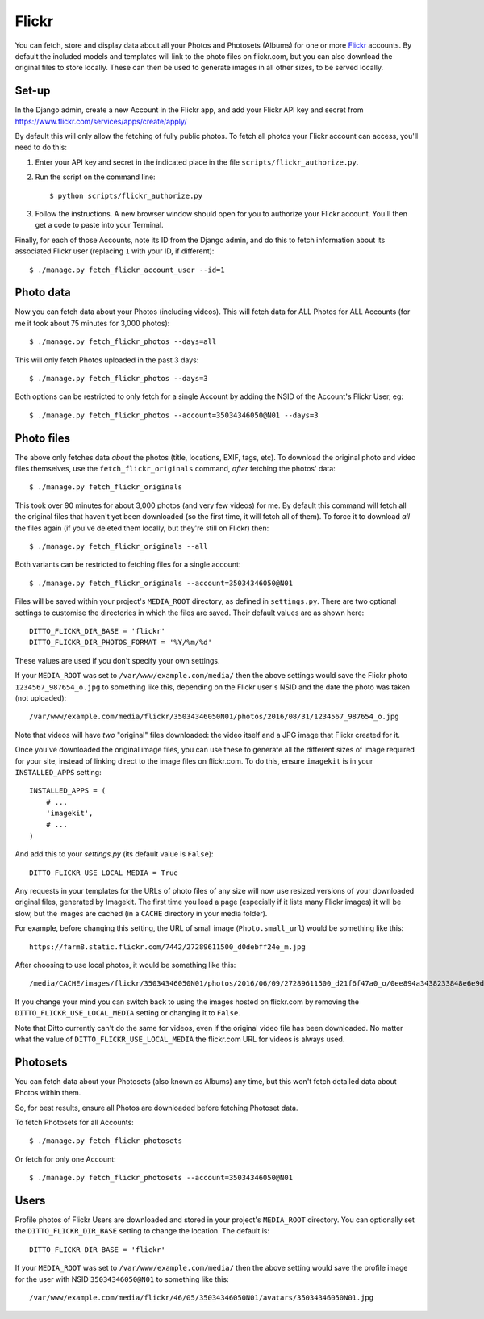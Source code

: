 Flickr
######

You can fetch, store and display data about all your Photos and Photosets (Albums) for one or more `Flickr <https://flickr.com/>`_ accounts. By default the included models and templates will link to the photo files on flickr.com, but you can also download the original files to store locally. These can then be used to generate images in all other sizes, to be served locally.


Set-up
******

In the Django admin, create a new Account in the Flickr app, and add your Flickr API key and secret from https://www.flickr.com/services/apps/create/apply/

By default this will only allow the fetching of fully public photos. To fetch
all photos your Flickr account can access, you'll need to do this:

1. Enter your API key and secret in the indicated place in the file
   ``scripts/flickr_authorize.py``.

2. Run the script on the command line::

   $ python scripts/flickr_authorize.py

3. Follow the instructions. A new browser window should open for you to
   authorize your Flickr account. You'll then get a code to paste into your
   Terminal.

Finally, for each of those Accounts, note its ID from the Django admin, and do this to fetch information about its associated Flickr user (replacing ``1`` with your ID, if different)::

    $ ./manage.py fetch_flickr_account_user --id=1


Photo data
**********

Now you can fetch data about your Photos (including videos). This will fetch data for ALL Photos for ALL Accounts (for me it took about 75 minutes for 3,000 photos)::

    $ ./manage.py fetch_flickr_photos --days=all

This will only fetch Photos uploaded in the past 3 days::

    $ ./manage.py fetch_flickr_photos --days=3

Both options can be restricted to only fetch for a single Account by adding the NSID of the Account's Flickr User, eg::

    $ ./manage.py fetch_flickr_photos --account=35034346050@N01 --days=3

Photo files
***********

The above only fetches data *about* the photos (title, locations, EXIF, tags, etc). To download the original photo and video files themselves, use the ``fetch_flickr_originals`` command, *after* fetching the photos' data::

    $ ./manage.py fetch_flickr_originals

This took over 90 minutes for about 3,000 photos (and very few videos) for me. By default this command will fetch all the original files that haven't yet been downloaded (so the first time, it will fetch all of them). To force it to download *all* the files again (if you've deleted them locally, but they're still on Flickr) then::

    $ ./manage.py fetch_flickr_originals --all

Both variants can be restricted to fetching files for a single account::

    $ ./manage.py fetch_flickr_originals --account=35034346050@N01

Files will be saved within your project's ``MEDIA_ROOT`` directory, as defined in ``settings.py``. There are two optional settings to customise the directories in which the files are saved. Their default values are as shown here::

   DITTO_FLICKR_DIR_BASE = 'flickr'
   DITTO_FLICKR_DIR_PHOTOS_FORMAT = '%Y/%m/%d'

These values are used if you don't specify your own settings.

If your ``MEDIA_ROOT`` was set to ``/var/www/example.com/media/`` then the above settings would save the Flickr photo ``1234567_987654_o.jpg`` to something like this, depending on the Flickr user's NSID and the date the photo was taken (not uploaded)::

    /var/www/example.com/media/flickr/35034346050N01/photos/2016/08/31/1234567_987654_o.jpg

Note that videos will have *two* "original" files downloaded: the video itself and a JPG image that Flickr created for it.

Once you've downloaded the original image files, you can use these to generate all the different sizes of image required for your site, instead of linking direct to the image files on flickr.com. To do this, ensure ``imagekit`` is in your ``INSTALLED_APPS`` setting::

    INSTALLED_APPS = (
        # ...
        'imagekit',
        # ...
    )

And add this to your `settings.py` (its default value is ``False``)::

    DITTO_FLICKR_USE_LOCAL_MEDIA = True

Any requests in your templates for the URLs of photo files of any size will now use resized versions of your downloaded original files, generated by Imagekit.  The first time you load a page (especially if it lists many Flickr images) it will be slow, but the images are cached (in a ``CACHE`` directory in your media folder).

For example, before changing this setting, the URL of small image (``Photo.small_url``) would be something like this::

    https://farm8.static.flickr.com/7442/27289611500_d0debff24e_m.jpg

After choosing to use local photos, it would be something like this::

    /media/CACHE/images/flickr/35034346050N01/photos/2016/06/09/27289611500_d21f6f47a0_o/0ee894a3438233848e6e9d85e1985260.jpg

If you change your mind you can switch back to using the images hosted on flickr.com by removing the ``DITTO_FLICKR_USE_LOCAL_MEDIA`` setting or changing it to ``False``.

Note that Ditto currently can't do the same for videos, even if the original video file has been downloaded. No matter what the  value of ``DITTO_FLICKR_USE_LOCAL_MEDIA`` the flickr.com URL for videos is always used.


Photosets
*********

You can fetch data about your Photosets (also known as Albums) any time, but this won't fetch detailed data about Photos within them.

So, for best results, ensure all Photos are downloaded before fetching Photoset
data.

To fetch Photosets for all Accounts::

    $ ./manage.py fetch_flickr_photosets

Or fetch for only one Account::

    $ ./manage.py fetch_flickr_photosets --account=35034346050@N01

    
Users
*****

Profile photos of Flickr Users are downloaded and stored in your project's ``MEDIA_ROOT`` directory. You can optionally set the ``DITTO_FLICKR_DIR_BASE`` setting to change the location. The default is::

   DITTO_FLICKR_DIR_BASE = 'flickr'

If your ``MEDIA_ROOT`` was set to ``/var/www/example.com/media/`` then the above setting would save the profile image for the user with NSID ``35034346050@N01`` to something like this::

    /var/www/example.com/media/flickr/46/05/35034346050N01/avatars/35034346050N01.jpg


